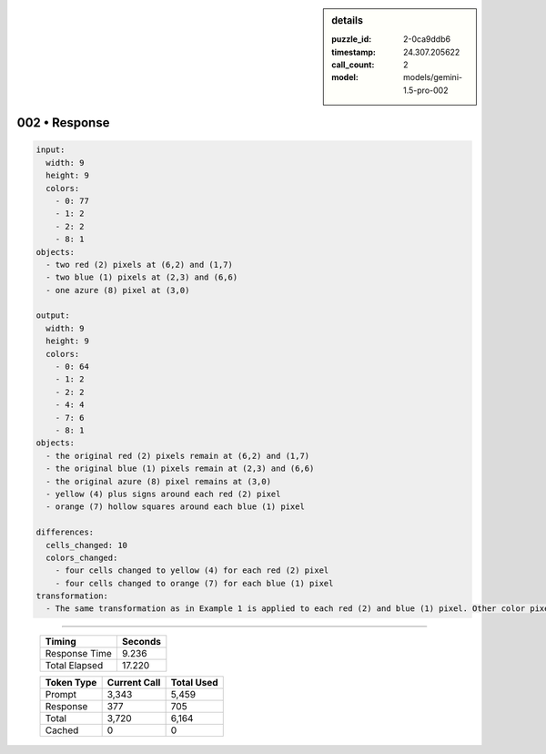 .. sidebar:: details

   :puzzle_id: 2-0ca9ddb6
   :timestamp: 24.307.205622
   :call_count: 2
   :model: models/gemini-1.5-pro-002

002 • Response
==============


.. code-block:: yaml

   input:
     width: 9
     height: 9
     colors:
       - 0: 77
       - 1: 2
       - 2: 2
       - 8: 1
   objects:
     - two red (2) pixels at (6,2) and (1,7)
     - two blue (1) pixels at (2,3) and (6,6)
     - one azure (8) pixel at (3,0)

   output:
     width: 9
     height: 9
     colors:
       - 0: 64
       - 1: 2
       - 2: 2
       - 4: 4
       - 7: 6
       - 8: 1
   objects:
     - the original red (2) pixels remain at (6,2) and (1,7)
     - the original blue (1) pixels remain at (2,3) and (6,6)
     - the original azure (8) pixel remains at (3,0)
     - yellow (4) plus signs around each red (2) pixel
     - orange (7) hollow squares around each blue (1) pixel

   differences:
     cells_changed: 10
     colors_changed:
       - four cells changed to yellow (4) for each red (2) pixel
       - four cells changed to orange (7) for each blue (1) pixel
   transformation:
     - The same transformation as in Example 1 is applied to each red (2) and blue (1) pixel. Other color pixels like azure (8) are unchanged.



.. seealso::

   - :doc:`002-history`
   - :doc:`002-prompt`



====

   +----------------+--------------+
   | Timing         |      Seconds |
   +================+==============+
   | Response Time  |        9.236 |
   +----------------+--------------+
   | Total Elapsed  |       17.220 |
   +----------------+--------------+



   +----------------+--------------+-------------+
   | Token Type     | Current Call |  Total Used |
   +================+==============+=============+
   | Prompt         |        3,343 |       5,459 |
   +----------------+--------------+-------------+
   | Response       |          377 |         705 |
   +----------------+--------------+-------------+
   | Total          |        3,720 |       6,164 |
   +----------------+--------------+-------------+
   | Cached         |            0 |           0 |
   +----------------+--------------+-------------+
